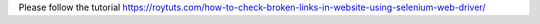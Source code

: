 Please follow the tutorial https://roytuts.com/how-to-check-broken-links-in-website-using-selenium-web-driver/

